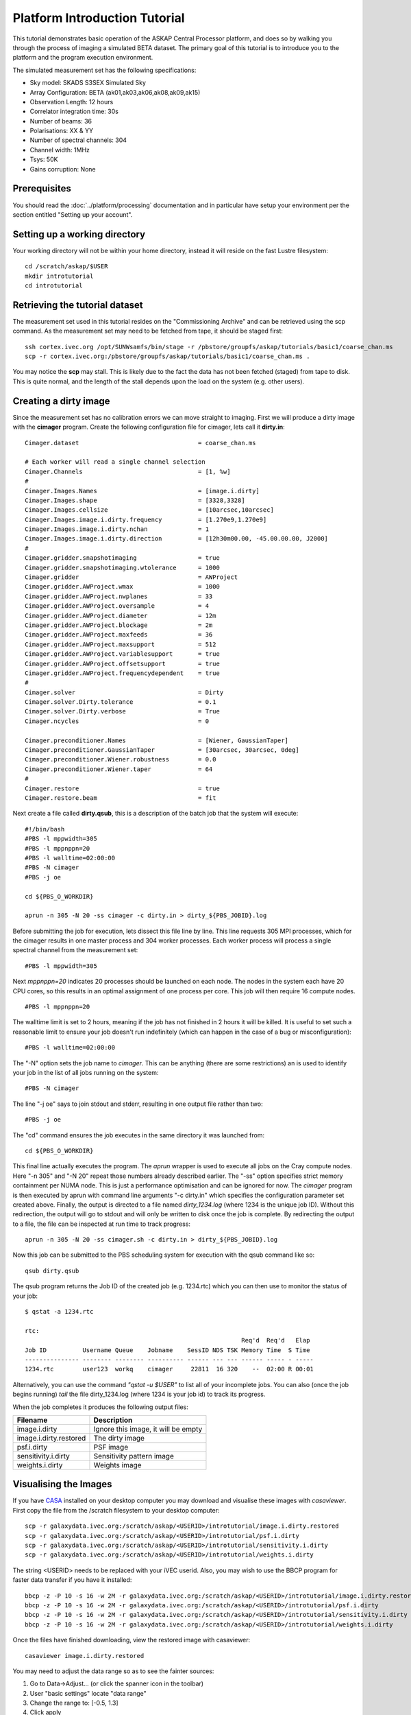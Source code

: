 Platform Introduction Tutorial
==============================

This tutorial demonstrates basic operation of the ASKAP Central Processor platform,
and does so by walking you through the process of imaging a simulated BETA dataset.
The primary goal of this tutorial is to introduce you to the platform and the
program execution environment.

The simulated measurement set has the following specifications:

* Sky model: SKADS S3SEX Simulated Sky
* Array Configuration: BETA (ak01,ak03,ak06,ak08,ak09,ak15)
* Observation Length: 12 hours
* Correlator integration time: 30s
* Number of beams: 36
* Polarisations: XX & YY
* Number of spectral channels: 304
* Channel width: 1MHz
* Tsys: 50K
* Gains corruption: None

Prerequisites
-------------
You should read the :doc:`../platform/processing` documentation and in particular have
setup your environment per the section entitled "Setting up your account".

Setting up a working directory
------------------------------
Your working directory will not be within your home directory, instead it will reside
on the fast Lustre filesystem::

    cd /scratch/askap/$USER
    mkdir introtutorial
    cd introtutorial

Retrieving the tutorial dataset
-------------------------------
The measurement set used in this tutorial resides on the "Commissioning Archive" and
can be retrieved using the scp command. As the measurement set may need to be fetched
from tape, it should be staged first::

    ssh cortex.ivec.org /opt/SUNWsamfs/bin/stage -r /pbstore/groupfs/askap/tutorials/basic1/coarse_chan.ms
    scp -r cortex.ivec.org:/pbstore/groupfs/askap/tutorials/basic1/coarse_chan.ms .

You may notice the **scp** may stall. This is likely due to the fact the data has not been
fetched (staged) from tape to disk. This is quite normal, and the length of the stall depends
upon the load on the system (e.g. other users).

Creating a dirty image
----------------------
Since the measurement set has no calibration errors we can move straight to imaging. First we
will produce a dirty image with the **cimager** program. Create the following configuration file
for cimager, lets call it **dirty.in**::

    Cimager.dataset                                 = coarse_chan.ms

    # Each worker will read a single channel selection
    Cimager.Channels                                = [1, %w]
    #
    Cimager.Images.Names                            = [image.i.dirty]
    Cimager.Images.shape                            = [3328,3328]
    Cimager.Images.cellsize                         = [10arcsec,10arcsec]
    Cimager.Images.image.i.dirty.frequency          = [1.270e9,1.270e9]
    Cimager.Images.image.i.dirty.nchan              = 1
    Cimager.Images.image.i.dirty.direction          = [12h30m00.00, -45.00.00.00, J2000]
    #
    Cimager.gridder.snapshotimaging                 = true
    Cimager.gridder.snapshotimaging.wtolerance      = 1000
    Cimager.gridder                                 = AWProject
    Cimager.gridder.AWProject.wmax                  = 1000
    Cimager.gridder.AWProject.nwplanes              = 33
    Cimager.gridder.AWProject.oversample            = 4
    Cimager.gridder.AWProject.diameter              = 12m
    Cimager.gridder.AWProject.blockage              = 2m
    Cimager.gridder.AWProject.maxfeeds              = 36
    Cimager.gridder.AWProject.maxsupport            = 512
    Cimager.gridder.AWProject.variablesupport       = true
    Cimager.gridder.AWProject.offsetsupport         = true
    Cimager.gridder.AWProject.frequencydependent    = true
    #
    Cimager.solver                                  = Dirty
    Cimager.solver.Dirty.tolerance                  = 0.1
    Cimager.solver.Dirty.verbose                    = True
    Cimager.ncycles                                 = 0

    Cimager.preconditioner.Names                    = [Wiener, GaussianTaper]
    Cimager.preconditioner.GaussianTaper            = [30arcsec, 30arcsec, 0deg]
    Cimager.preconditioner.Wiener.robustness        = 0.0
    Cimager.preconditioner.Wiener.taper             = 64
    #
    Cimager.restore                                 = true
    Cimager.restore.beam                            = fit

Next create a file called **dirty.qsub**, this is a description of the batch job that
the system will execute::

    #!/bin/bash
    #PBS -l mppwidth=305
    #PBS -l mppnppn=20
    #PBS -l walltime=02:00:00
    #PBS -N cimager
    #PBS -j oe

    cd ${PBS_O_WORKDIR}

    aprun -n 305 -N 20 -ss cimager -c dirty.in > dirty_${PBS_JOBID}.log

Before submitting the job for execution, lets dissect this file line by line. This line
requests 305 MPI processes, which for the cimager results in one master process and 304
worker processes. Each worker process will process a single spectral channel from the
measurement set::

    #PBS -l mppwidth=305

Next *mppnppn=20* indicates 20 processes should be launched on each node. The nodes in
the system each have 20 CPU cores, so this results in an optimal assignment of one process
per core. This job will then require 16 compute nodes. ::

    #PBS -l mppnppn=20

The walltime limit is set to 2 hours, meaning if the job has not finished in 2 hours it
will be killed. It is useful to set such a reasonable limit to ensure your job doesn't run
indefinitely (which can happen in the case of a bug or misconfiguration)::

    #PBS -l walltime=02:00:00

The "-N" option sets the job name to *cimager*. This can be anything (there are some restrictions)
an is used to identify your job in the list of all jobs running on the system::

    #PBS -N cimager

The line "-j oe" says to join stdout and stderr, resulting in one output file rather than two::

    #PBS -j oe

The "cd" command ensures the job executes in the same directory it was launched from::

    cd ${PBS_O_WORKDIR}

This final line actually executes the program. The *aprun* wrapper is used to execute all jobs
on the Cray compute nodes. Here "-n 305" and "-N 20" repeat those numbers already described earlier.
The "-ss" option specifies strict memory containment per NUMA node. This is just a performance
optimisation and can be ignored for now. The *cimager* program is then executed by aprun with
command line arguments "-c dirty.in" which specifies the configuration parameter set created above.
Finally, the output is directed to a file named *dirty_1234.log* (where 1234 is the unique job ID).
Without this redirection, the output will go to stdout and will only be written to disk once the
job is complete. By redirecting the output to a file, the file can be inspected at run time to
track progress::

    aprun -n 305 -N 20 -ss cimager.sh -c dirty.in > dirty_${PBS_JOBID}.log

Now this job can be submitted to the PBS scheduling system for execution with the
qsub command like so::

    qsub dirty.qsub

The qsub program returns the Job ID of the created job (e.g. 1234.rtc) which you can
then use to monitor the status of your job::

    $ qstat -a 1234.rtc

    rtc: 
                                                                Req'd  Req'd   Elap
    Job ID          Username Queue    Jobname    SessID NDS TSK Memory Time  S Time
    --------------- -------- -------- ---------- ------ --- --- ------ ----- - -----
    1234.rtc        user123  workq    cimager     22811  16 320    --  02:00 R 00:01

Alternatively, you can use the command *"qstat -u $USER"* to list all of your incomplete
jobs.  You can also (once the job begins running)  *tail* the file dirty_1234.log (where
1234 is your job id) to track its progress.

When the job completes it produces the following
output files:

+--------------------------+-------------------------------------+
| **Filename**             | **Description**                     |
+==========================+=====================================+
| image.i.dirty            | Ignore this image, it will be empty |
+--------------------------+-------------------------------------+
| image.i.dirty.restored   | The dirty image                     |
+--------------------------+-------------------------------------+
| psf.i.dirty              | PSF image                           |
+--------------------------+-------------------------------------+
| sensitivity.i.dirty      | Sensitivity pattern image           |
+--------------------------+-------------------------------------+
| weights.i.dirty          | Weights image                       |
+--------------------------+-------------------------------------+


Visualising the Images
----------------------

If you have `CASA`_ installed on your desktop computer you may download and visualise
these images with *casaviewer*. First copy the file from the /scratch filesystem to your
desktop computer::

    scp -r galaxydata.ivec.org:/scratch/askap/<USERID>/introtutorial/image.i.dirty.restored
    scp -r galaxydata.ivec.org:/scratch/askap/<USERID>/introtutorial/psf.i.dirty
    scp -r galaxydata.ivec.org:/scratch/askap/<USERID>/introtutorial/sensitivity.i.dirty
    scp -r galaxydata.ivec.org:/scratch/askap/<USERID>/introtutorial/weights.i.dirty

The string <USERID> needs to be replaced with your iVEC userid. Also, you may wish to use
the BBCP program for faster data transfer if you have it installed::

    bbcp -z -P 10 -s 16 -w 2M -r galaxydata.ivec.org:/scratch/askap/<USERID>/introtutorial/image.i.dirty.restored
    bbcp -z -P 10 -s 16 -w 2M -r galaxydata.ivec.org:/scratch/askap/<USERID>/introtutorial/psf.i.dirty
    bbcp -z -P 10 -s 16 -w 2M -r galaxydata.ivec.org:/scratch/askap/<USERID>/introtutorial/sensitivity.i.dirty
    bbcp -z -P 10 -s 16 -w 2M -r galaxydata.ivec.org:/scratch/askap/<USERID>/introtutorial/weights.i.dirty

Once the files have finished downloading, view the restored image with casaviewer::

   casaviewer image.i.dirty.restored

You may need to adjust the data range so as to see the fainter sources:

#. Go to Data->Adjust... (or click the spanner icon in the toolbar)
#. User "basic settings" locate "data range"
#. Change the range to: [-0.5, 1.3]
#. Click apply

All four images are tiled and shown below - image.i.dirty.restored (top left),
psf.i.dirty (top right), sensitivity.i.dirty (bottom left), weights.i.dirty
(bottom right)

.. image:: figures/imaging-dirty.png
   :width: 99%

.. _CASA: http://http://casa.nrao.edu/
